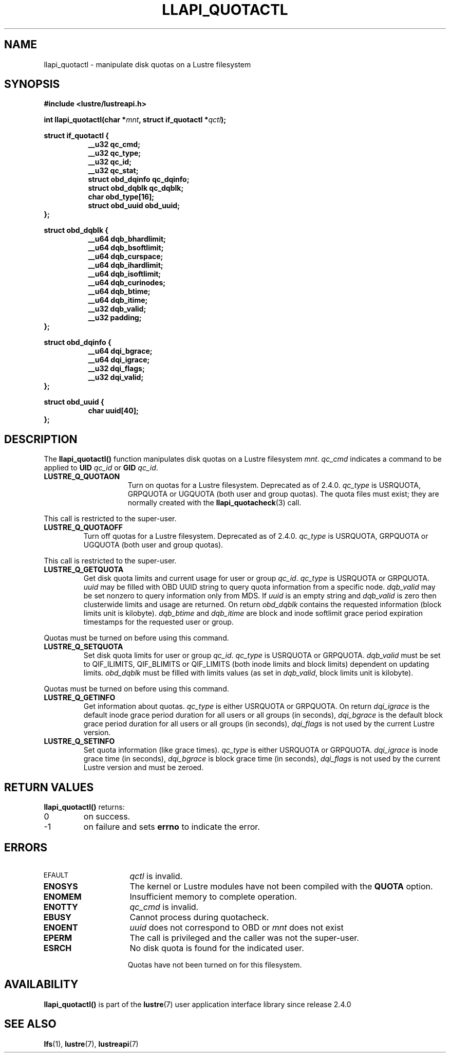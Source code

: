 .TH LLAPI_QUOTACTL 3 2024-08-28 "Lustre User API" "Lustre Library Functions"
.SH NAME
llapi_quotactl \- manipulate disk quotas on a Lustre filesystem
.SH SYNOPSIS
.nf
.B #include <lustre/lustreapi.h>
.PP
.BI "int llapi_quotactl(char *" mnt ", struct if_quotactl *" qctl );
.PP
.B struct if_quotactl {
.RS 8
.B "__u32                   qc_cmd;"
.B "__u32                   qc_type;"
.B "__u32                   qc_id;"
.B "__u32                   qc_stat;"
.B "struct obd_dqinfo       qc_dqinfo;"
.B "struct obd_dqblk        qc_dqblk;"
.B "char                    obd_type[16];"
.B "struct obd_uuid         obd_uuid;"
.RE
.B };
.PP
.B struct obd_dqblk {
.RS 8
.B __u64 dqb_bhardlimit;
.B __u64 dqb_bsoftlimit;
.B __u64 dqb_curspace;
.B __u64 dqb_ihardlimit;
.B __u64 dqb_isoftlimit;
.B __u64 dqb_curinodes;
.B __u64 dqb_btime;
.B __u64 dqb_itime;
.B __u32 dqb_valid;
.B __u32 padding;
.RE
.B };
.PP
.B struct obd_dqinfo {
.RS 8
.B __u64 dqi_bgrace;
.B __u64 dqi_igrace;
.B __u32 dqi_flags;
.B __u32 dqi_valid;
.RE
.B };
.sp
.B struct obd_uuid {
.RS 8
.B char uuid[40];
.RE
.B };
.fi
.SH DESCRIPTION
The
.B llapi_quotactl(\|)
function manipulates disk quotas on a Lustre filesystem
.IR mnt .
.I qc_cmd
indicates a command to be applied to 
.B UID
.I qc_id
or 
.B GID
.IR qc_id .
.TP 15
.B LUSTRE_Q_QUOTAON
Turn on quotas for a Lustre filesystem. Deprecated as of 2.4.0.
.I qc_type
is USRQUOTA, GRPQUOTA or UGQUOTA (both user and group quotas).
The quota files must exist; they are normally created with the
.BR llapi_quotacheck (3)
call.
.PP
This call is restricted to the super-user.
.TP
.B LUSTRE_Q_QUOTAOFF
Turn off quotas for a Lustre filesystem. Deprecated as of 2.4.0.
.I qc_type
is USRQUOTA, GRPQUOTA or UGQUOTA (both user and group quotas).
.PP
This call is restricted to the super-user.
.TP
.B LUSTRE_Q_GETQUOTA
Get disk quota limits and current usage for user or group
.IR qc_id .
.I qc_type
is USRQUOTA or GRPQUOTA.
.I uuid
may be filled with OBD UUID string
to query quota information from a specific node.
.I dqb_valid
may be set nonzero to query information only from MDS. If
.I uuid
is an empty string and
.I dqb_valid
is zero then clusterwide limits and usage are returned. On return
.I obd_dqblk
contains the requested information (block limits unit is kilobyte).
.I dqb_btime
and
.I dqb_itime
are block and inode softlimit grace period expiration
timestamps for the requested user or group.
.PP
Quotas must be turned on before using this command.
.TP
.B LUSTRE_Q_SETQUOTA
Set disk quota limits for user or group
.IR qc_id .
.I qc_type
is USRQUOTA or GRPQUOTA.
.I dqb_valid
must be set to QIF_ILIMITS, QIF_BLIMITS or QIF_LIMITS
(both inode limits and block limits) dependent on updating limits.
.I obd_dqblk
must be filled with limits values (as set in
.IR dqb_valid ,
block limits unit is kilobyte).
.PP
Quotas must be turned on before using this command.
.TP
.B LUSTRE_Q_GETINFO
Get information about quotas.
.I qc_type
is either USRQUOTA or GRPQUOTA. On return
.I dqi_igrace
is the default inode grace period duration
for all users or all groups (in seconds),
.I dqi_bgrace
is the default block grace period duration
for all users or all groups (in seconds),
.I dqi_flags
is not used by the current Lustre version.
.TP
.B LUSTRE_Q_SETINFO
Set quota information (like grace times).
.I qc_type
is either USRQUOTA or GRPQUOTA.
.I dqi_igrace
is inode grace time (in seconds),
.I dqi_bgrace
is block grace time (in seconds),
.I dqi_flags
is not used by the current Lustre version and must be zeroed.
.SH RETURN VALUES
.B llapi_quotactl(\|)
returns:
.TP
0
on success.
.TP
\-1
on failure and sets
.B errno
to indicate the error.
.SH ERRORS
.TP 15
.SM EFAULT
.I qctl
is invalid.
.TP
.B ENOSYS
The kernel or Lustre modules have not been compiled with the
.B QUOTA
option.
.TP
.B ENOMEM
Insufficient memory to complete operation.
.TP
.B ENOTTY
.I qc_cmd
is invalid.
.TP
.B EBUSY
Cannot process during quotacheck.
.TP
.B ENOENT
.I uuid
does not correspond to OBD or
.I mnt
does not exist
.TP
.B EPERM
The call is privileged and the caller was not the super-user.
.TP
.B ESRCH
No disk quota is found for the indicated user.
.IP
Quotas have not been turned on for this filesystem.
.SH AVAILABILITY
.B llapi_quotactl()
is part of the
.BR lustre (7)
user application interface library since release 2.4.0
.\" Added in commit 2.3.53-7-gf715e4e298
.SH SEE ALSO
.BR lfs (1),
.BR lustre (7),
.BR lustreapi (7)

